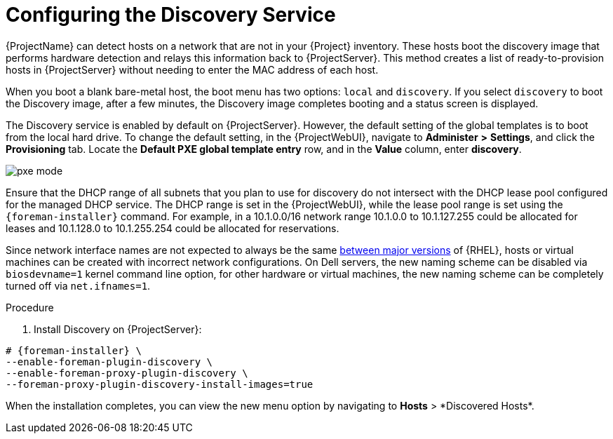 [id="Configuring_the_Discovery_Service_{context}"]
= Configuring the Discovery Service

{ProjectName} can detect hosts on a network that are not in your {Project} inventory.
These hosts boot the discovery image that performs hardware detection and relays this information back to {ProjectServer}.
This method creates a list of ready-to-provision hosts in {ProjectServer} without needing to enter the MAC address of each host.

When you boot a blank bare-metal host, the boot menu has two options: `local` and `discovery`.
If you select `discovery` to boot the Discovery image, after a few minutes, the Discovery image completes booting and a status screen is displayed.

The Discovery service is enabled by default on {ProjectServer}.
However, the default setting of the global templates is to boot from the local hard drive.
To change the default setting, in the {ProjectWebUI}, navigate to *Administer* *>* *Settings*, and click the *Provisioning* tab.
Locate the *Default PXE global template entry* row, and in the *Value* column, enter *discovery*.

ifdef::satellite[]
image::common/pxe-mode-satellite.png[]
endif::[]

ifdef::orcharhino[]
image::common/pxe-mode-orcharhino.svg[PXE based provisioning]
endif::[]

ifndef::satellite,orcharhino[]
image::common/pxe-mode.svg[]
endif::[]

Ensure that the DHCP range of all subnets that you plan to use for discovery do not intersect with the DHCP lease pool configured for the managed DHCP service.
The DHCP range is set in the {ProjectWebUI}, while the lease pool range is set using the `{foreman-installer}` command.
For example, in a 10.1.0.0/16 network range 10.1.0.0 to 10.1.127.255 could be allocated for leases and 10.1.128.0 to 10.1.255.254 could be allocated for reservations.

ifndef::orcharhino[]
Since network interface names are not expected to always be the same https://access.redhat.com/solutions/5984311[between major versions] of {RHEL},
ifdef::foreman-el,katello[]
or any other operating system being provisioned,
endif::[]
hosts or virtual machines can be created with incorrect network configurations. On Dell servers, the new naming scheme can be disabled via `biosdevname=1` kernel command line option, for other hardware or virtual machines, the new naming scheme can be completely turned off via `net.ifnames=1`.
endif::[]

.Procedure
. Install Discovery on {ProjectServer}:
ifdef::satellite,orcharhino[]
+
The `foreman-discovery-image` package installs the Discovery ISO to the `/usr/share/foreman-discovery-image/` directory.
You can build a PXE boot image from this ISO using the `livecd-iso-to-pxeboot` tool.
The tool saves this PXE boot image in the `/var/lib/tftpboot/boot` directory.
For more information, see xref:Building_a_Discovery_Image_{context}[].
+
[options="nowrap" subs="+quotes,attributes"]
----
# {foreman-installer} \
--enable-foreman-plugin-discovery \
--enable-foreman-proxy-plugin-discovery
----
+
. Install `foreman-discovery-image`:
+
[options="nowrap" subs="+quotes,attributes"]
----
{package-install-project} foreman-discovery-image
----
endif::[]

ifndef::satellite,orcharhino[]
[options="nowrap" subs="+quotes,attributes"]
----
# {foreman-installer} \
--enable-foreman-plugin-discovery \
--enable-foreman-proxy-plugin-discovery \
--foreman-proxy-plugin-discovery-install-images=true
----
endif::[]

When the installation completes, you can view the new menu option by navigating to *Hosts*{nbsp}>{nbsp}*Discovered Hosts*.